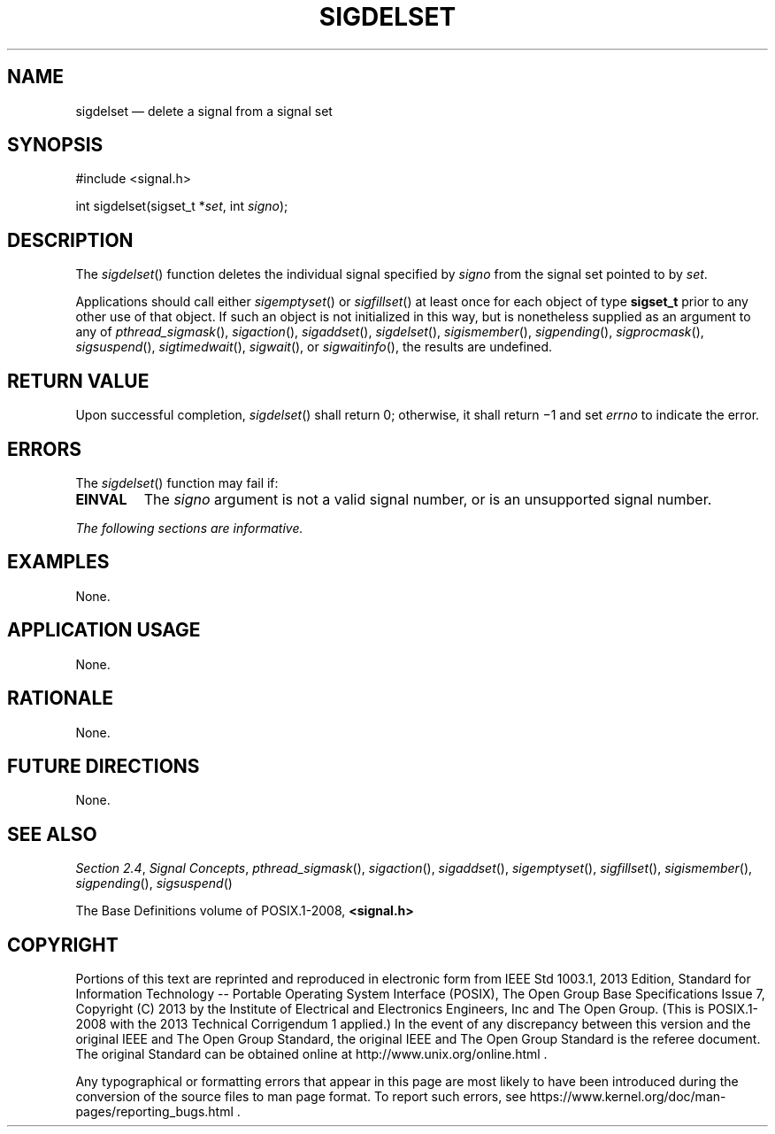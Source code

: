 '\" et
.TH SIGDELSET "3" 2013 "IEEE/The Open Group" "POSIX Programmer's Manual"

.SH NAME
sigdelset
\(em delete a signal from a signal set
.SH SYNOPSIS
.LP
.nf
#include <signal.h>
.P
int sigdelset(sigset_t *\fIset\fP, int \fIsigno\fP);
.fi
.SH DESCRIPTION
The
\fIsigdelset\fR()
function deletes the individual signal specified by
.IR signo
from the signal set pointed to by
.IR set .
.P
Applications should call either
\fIsigemptyset\fR()
or
\fIsigfillset\fR()
at least once for each object of type
.BR sigset_t
prior to any other use of that object. If such an object is not
initialized in this way, but is nonetheless supplied as an argument to
any of
\fIpthread_sigmask\fR(),
\fIsigaction\fR(),
\fIsigaddset\fR(),
\fIsigdelset\fR(),
\fIsigismember\fR(),
\fIsigpending\fR(),
\fIsigprocmask\fR(),
\fIsigsuspend\fR(),
\fIsigtimedwait\fR(),
\fIsigwait\fR(),
or
\fIsigwaitinfo\fR(),
the results are undefined.
.SH "RETURN VALUE"
Upon successful completion,
\fIsigdelset\fR()
shall return 0; otherwise, it shall return \(mi1 and set
.IR errno
to indicate the error.
.SH ERRORS
The
\fIsigdelset\fR()
function may fail if:
.TP
.BR EINVAL
The
.IR signo
argument is not a valid signal number, or is an unsupported signal
number.
.LP
.IR "The following sections are informative."
.SH EXAMPLES
None.
.SH "APPLICATION USAGE"
None.
.SH RATIONALE
None.
.SH "FUTURE DIRECTIONS"
None.
.SH "SEE ALSO"
.IR "Section 2.4" ", " "Signal Concepts",
.IR "\fIpthread_sigmask\fR\^(\|)",
.IR "\fIsigaction\fR\^(\|)",
.IR "\fIsigaddset\fR\^(\|)",
.IR "\fIsigemptyset\fR\^(\|)",
.IR "\fIsigfillset\fR\^(\|)",
.IR "\fIsigismember\fR\^(\|)",
.IR "\fIsigpending\fR\^(\|)",
.IR "\fIsigsuspend\fR\^(\|)"
.P
The Base Definitions volume of POSIX.1\(hy2008,
.IR "\fB<signal.h>\fP"
.SH COPYRIGHT
Portions of this text are reprinted and reproduced in electronic form
from IEEE Std 1003.1, 2013 Edition, Standard for Information Technology
-- Portable Operating System Interface (POSIX), The Open Group Base
Specifications Issue 7, Copyright (C) 2013 by the Institute of
Electrical and Electronics Engineers, Inc and The Open Group.
(This is POSIX.1-2008 with the 2013 Technical Corrigendum 1 applied.) In the
event of any discrepancy between this version and the original IEEE and
The Open Group Standard, the original IEEE and The Open Group Standard
is the referee document. The original Standard can be obtained online at
http://www.unix.org/online.html .

Any typographical or formatting errors that appear
in this page are most likely
to have been introduced during the conversion of the source files to
man page format. To report such errors, see
https://www.kernel.org/doc/man-pages/reporting_bugs.html .
